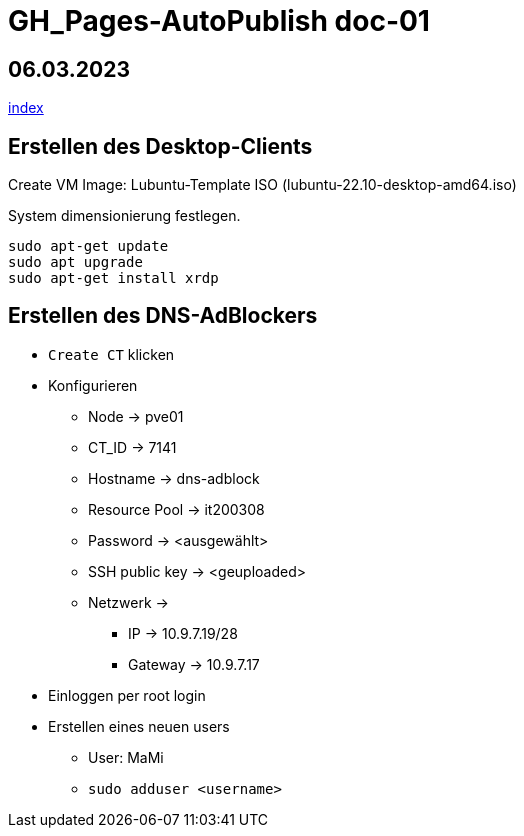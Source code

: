 = GH_Pages-AutoPublish doc-01

== 06.03.2023
xref:index.adoc[index]

== Erstellen des Desktop-Clients
Create VM
Image: Lubuntu-Template ISO (lubuntu-22.10-desktop-amd64.iso)

System dimensionierung festlegen.

[source, bash]
----
sudo apt-get update
sudo apt upgrade
sudo apt-get install xrdp
----

== Erstellen des DNS-AdBlockers
* ``Create CT`` klicken
* Konfigurieren
** Node -> pve01
** CT_ID -> 7141
** Hostname -> dns-adblock
** Resource Pool -> it200308
** Password -> <ausgewählt>
** SSH public key -> <geuploaded>
** Netzwerk ->
*** IP -> 10.9.7.19/28
*** Gateway -> 10.9.7.17
* Einloggen per root login
* Erstellen eines neuen users
** User: MaMi
** ``sudo adduser <username>``